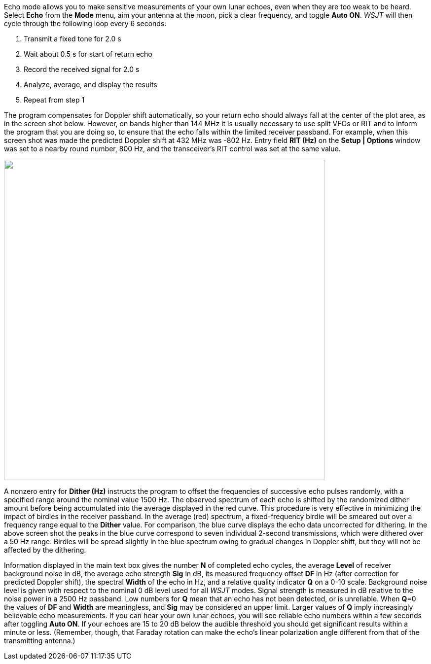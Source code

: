 Echo mode allows you to make sensitive measurements of your own lunar
echoes, even when they are too weak to be heard.  Select *Echo* from
the *Mode* menu, aim your antenna at the moon, pick a clear frequency,
and toggle *Auto ON*.  _WSJT_ will then cycle through the following
loop every 6 seconds:

1. Transmit a fixed tone for 2.0 s 
2. Wait about 0.5 s for start of return echo 
3. Record the received signal for 2.0 s 
4. Analyze, average, and display the results 
5. Repeat from step 1 

The program compensates for Doppler shift automatically, so your
return echo should always fall at the center of the plot area, as in
the screen shot below.  However, on bands higher than 144 MHz it is
usually necessary to use split VFOs or RIT and to inform the program
that you are doing so, to ensure that the echo falls within the
limited receiver passband.  For example, when this screen shot was
made the predicted Doppler shift at 432 MHz was -802 Hz.  Entry field
*RIT (Hz)* on the *Setup | Options* window was set to a nearby round
number, 800 Hz, and the transceiver's RIT control was set at the same
value.

image::images/echo.png[align="left",width=650,alt=""]

A nonzero entry for *Dither (Hz)* instructs the program to offset the
frequencies of successive echo pulses randomly, with a specified range
around the nominal value 1500 Hz. The observed spectrum of each echo
is shifted by the randomized dither amount before being accumulated
into the average displayed in the red curve. This procedure is very
effective in minimizing the impact of birdies in the receiver
passband. In the average (red) spectrum, a fixed-frequency birdie will
be smeared out over a frequency range equal to the *Dither* value. For
comparison, the blue curve displays the echo data uncorrected for
dithering.  In the above screen shot the peaks in the blue curve
correspond to seven individual 2-second transmissions, which were
dithered over a 50 Hz range.  Birdies will be spread slightly in the
blue spectrum owing to gradual changes in Doppler shift, but they will
not be affected by the dithering.

Information displayed in the main text box gives the number *N* of
completed echo cycles, the average *Level* of receiver background
noise in dB, the average echo strength *Sig* in dB, its measured
frequency offset *DF* in Hz (after correction for predicted Doppler
shift), the spectral *Width* of the echo in Hz, and a relative quality
indicator *Q* on a 0-10 scale. Background noise level is given with
respect to the nominal 0 dB level used for all _WSJT_ modes. Signal
strength is measured in dB relative to the noise power in a 2500 Hz
passband. Low numbers for *Q* mean that an echo has not been detected,
or is unreliable.  When *Q*=0 the values of *DF* and *Width* are
meaningless, and *Sig* may be considered an upper limit. Larger values
of *Q* imply increasingly believable echo measurements. If you can
hear your own lunar echoes, you will see reliable echo numbers within
a few seconds after toggling *Auto ON*. If your echoes are 15 to 20 dB
below the audible threshold you should get significant results within
a minute or less.  (Remember, though, that Faraday rotation can make
the echo's linear polarization angle different from that of the
transmitting antenna.)


